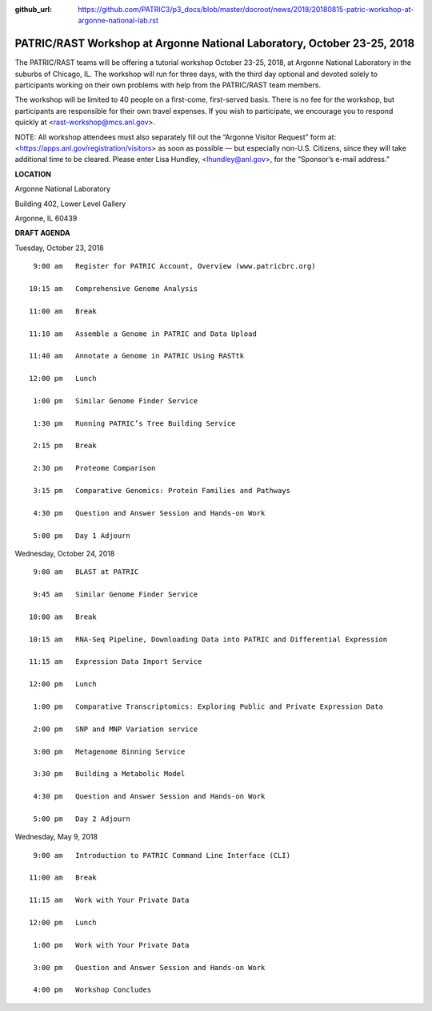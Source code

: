 :github_url: https://github.com/PATRIC3/p3_docs/blob/master/docroot/news/2018/20180815-patric-workshop-at-argonne-national-lab.rst

PATRIC/RAST Workshop at Argonne National Laboratory, October 23-25, 2018
=========================================================================

.. feed-entry::
   :date: 2018-08-15

The PATRIC/RAST teams will be offering a tutorial workshop October 23-25, 2018, at Argonne National Laboratory in the suburbs of Chicago, IL. The workshop will run for three days, with the third day optional and devoted solely to participants working on their own problems with help from the PATRIC/RAST team members.

.. cut::

The workshop will be limited to 40 people on a first-come, first-served basis. There is no fee for the workshop, but participants are responsible for their own travel expenses. If you wish to participate, we encourage you to respond quickly at <rast-workshop@mcs.anl.gov>.

NOTE: All workshop attendees must also separately fill out the “Argonne Visitor Request” form at: <https://apps.anl.gov/registration/visitors> as soon as possible — but especially non-U.S. Citizens, since they will take additional time to be cleared. Please enter Lisa Hundley, <lhundley@anl.gov>, for the “Sponsor’s e-mail address.”

**LOCATION**

Argonne National Laboratory

Building 402, Lower Level Gallery

Argonne, IL 60439

**DRAFT AGENDA**

Tuesday, October 23, 2018
::

   9:00 am   Register for PATRIC Account, Overview (www.patricbrc.org)           

  10:15 am   Comprehensive Genome Analysis    

  11:00 am   Break

  11:10 am   Assemble a Genome in PATRIC and Data Upload 

  11:40 am   Annotate a Genome in PATRIC Using RASTtk 
  
  12:00 pm   Lunch

   1:00 pm   Similar Genome Finder Service

   1:30 pm   Running PATRIC’s Tree Building Service

   2:15 pm   Break

   2:30 pm   Proteome Comparison

   3:15 pm   Comparative Genomics: Protein Families and Pathways

   4:30 pm   Question and Answer Session and Hands-on Work 

   5:00 pm   Day 1 Adjourn

Wednesday, October 24, 2018

::

   9:00 am   BLAST at PATRIC

   9:45 am   Similar Genome Finder Service

  10:00 am   Break

  10:15 am   RNA-Seq Pipeline, Downloading Data into PATRIC and Differential Expression

  11:15 am   Expression Data Import Service

  12:00 pm   Lunch

   1:00 pm   Comparative Transcriptomics: Exploring Public and Private Expression Data

   2:00 pm   SNP and MNP Variation service

   3:00 pm   Metagenome Binning Service

   3:30 pm   Building a Metabolic Model

   4:30 pm   Question and Answer Session and Hands-on Work

   5:00 pm   Day 2 Adjourn 


Wednesday, May 9, 2018
::

   9:00 am   Introduction to PATRIC Command Line Interface (CLI)

  11:00 am   Break

  11:15 am   Work with Your Private Data

  12:00 pm   Lunch

   1:00 pm   Work with Your Private Data

   3:00 pm   Question and Answer Session and Hands-on Work

   4:00 pm   Workshop Concludes
